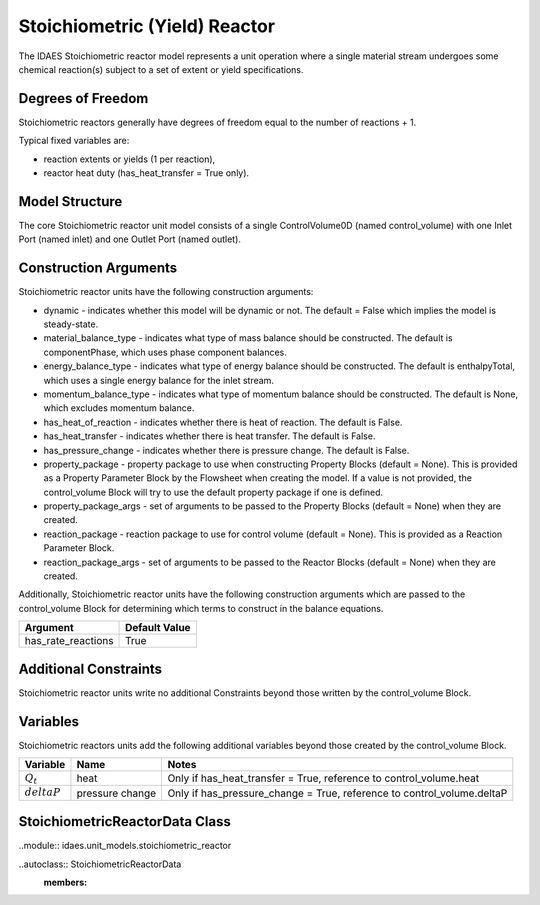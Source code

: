 Stoichiometric (Yield) Reactor
==============================

The IDAES Stoichiometric reactor model represents a unit operation where a single material stream undergoes some chemical reaction(s) subject to a set of extent or yield specifications.

Degrees of Freedom
------------------

Stoichiometric reactors generally have degrees of freedom equal to the number of reactions + 1.

Typical fixed variables are:

* reaction extents or yields (1 per reaction),
* reactor heat duty (has_heat_transfer = True only).

Model Structure
---------------

The core Stoichiometric reactor unit model consists of a single ControlVolume0D (named control_volume) with one Inlet Port (named inlet) and one Outlet Port (named outlet).

Construction Arguments
----------------------

Stoichiometric reactor units have the following construction arguments:

* dynamic - indicates whether this model will be dynamic or not. The default = False which implies the model is steady-state.
* material_balance_type - indicates what type of mass balance should be constructed. The default is componentPhase, which uses phase component balances.
* energy_balance_type - indicates what type of energy balance should be constructed. The default is enthalpyTotal, which uses a single energy balance for the inlet stream.
* momentum_balance_type - indicates what type of momentum balance should be constructed. The default is None, which excludes momentum balance.
* has_heat_of_reaction - indicates whether there is heat of reaction. The default is False.
* has_heat_transfer - indicates whether there is heat transfer. The default is False.
* has_pressure_change - indicates whether there is pressure change. The default is False.
* property_package - property package to use when constructing Property Blocks (default = None). This is provided as a Property Parameter Block by the Flowsheet when creating the model. If a value is not provided, the control_volume Block will try to use the default property package if one is defined.
* property_package_args - set of arguments to be passed to the Property Blocks (default = None) when they are created.
* reaction_package - reaction package to use for control volume (default = None). This is provided as a Reaction Parameter Block.
* reaction_package_args - set of arguments to be passed to the Reactor Blocks (default = None) when they are created.

Additionally, Stoichiometric reactor units have the following construction arguments which are passed to the control_volume Block for determining which terms to construct in the balance equations.

========================= =================
Argument                  Default Value
========================= =================
has_rate_reactions        True
========================= =================

Additional Constraints
----------------------

Stoichiometric reactor units write no additional Constraints beyond those written by the control_volume Block.

Variables
---------

Stoichiometric reactors units add the following additional variables beyond those created by the control_volume Block.

================ ==================== ===========================================================================
Variable         Name                 Notes
================ ==================== ===========================================================================
:math:`Q_t`      heat                 Only if has_heat_transfer = True, reference to control_volume.heat
:math:`deltaP`    pressure change     Only if has_pressure_change = True, reference to control_volume.deltaP
================ ==================== ===========================================================================

StoichiometricReactorData Class
-------------------------------

..module:: idaes.unit_models.stoichiometric_reactor

..autoclass:: StoichiometricReactorData
    :members:
